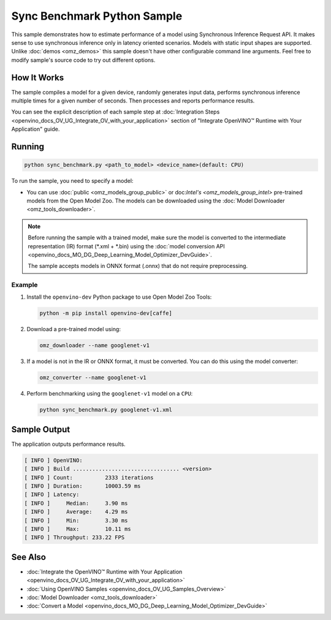 .. {#openvino_inference_engine_ie_bridges_python_sample_sync_benchmark_README}

Sync Benchmark Python Sample
============================


.. meta::
   :description: Learn how to estimate performance of a model using Synchronous Inference Request (Python) API.


This sample demonstrates how to estimate performance of a model using Synchronous Inference Request API. It makes sense to use synchronous inference only in latency oriented scenarios. Models with static input shapes are supported. Unlike :doc:`demos <omz_demos>` this sample doesn't have other configurable command line arguments. Feel free to modify sample's source code to try out different options.

.. tab-set::

   .. tab-item:: Requirements 
      
      +--------------------------------+------------------------------------------------------------------------------+
      | Options                        | Values                                                                       |
      +================================+==============================================================================+
      | Validated Models               | :doc:`alexnet <omz_models_model_alexnet>`,                                   |
      |                                | :doc:`googlenet-v1 <omz_models_model_googlenet_v1>`,                         |
      |                                | :doc:`yolo-v3-tf <omz_models_model_yolo_v3_tf>`,                             |
      |                                | :doc:`face-detection-0200 <omz_models_model_face_detection_0200>`            |
      +--------------------------------+------------------------------------------------------------------------------+
      | Model Format                   | OpenVINO™ toolkit Intermediate Representation                                |
      |                                | (\*.xml + \*.bin), ONNX (\*.onnx)                                            |
      +--------------------------------+------------------------------------------------------------------------------+
      | Supported devices              | :doc:`All <openvino_docs_OV_UG_supported_plugins_Supported_Devices>`         |
      +--------------------------------+------------------------------------------------------------------------------+
      | Other language realization     | :doc:`C++ <openvino_inference_engine_samples_sync_benchmark_README>`         |
      +--------------------------------+------------------------------------------------------------------------------+

   .. tab-item:: Python API 

      The following Python API is used in the application:

      +--------------------------------+-------------------------------------------------+----------------------------------------------+
      | Feature                        | API                                             | Description                                  |
      +================================+=================================================+==============================================+
      | OpenVINO Runtime Version       | [openvino.runtime.get_version]                  | Get Openvino API version.                    |
      +--------------------------------+-------------------------------------------------+----------------------------------------------+
      | Basic Infer Flow               | [openvino.runtime.Core],                        | Common API to do inference: compile a model, |
      |                                | [openvino.runtime.Core.compile_model],          | configure input tensors.                     |
      |                                | [openvino.runtime.InferRequest.get_tensor]      |                                              |
      +--------------------------------+-------------------------------------------------+----------------------------------------------+
      | Synchronous Infer              | [openvino.runtime.InferRequest.infer],          | Do synchronous inference.                    |
      +--------------------------------+-------------------------------------------------+----------------------------------------------+
      | Model Operations               | [openvino.runtime.CompiledModel.inputs]         | Get inputs of a model.                       |
      +--------------------------------+-------------------------------------------------+----------------------------------------------+
      | Tensor Operations              | [openvino.runtime.Tensor.get_shape],            | Get a tensor shape and its data.             |
      |                                | [openvino.runtime.Tensor.data]                  |                                              |
      +--------------------------------+-------------------------------------------------+----------------------------------------------+

   .. tab-item:: Sample Code 

      .. doxygensnippet:: samples/python/benchmark/sync_benchmark/sync_benchmark.py 
         :language: python

How It Works
####################

The sample compiles a model for a given device, randomly generates input data, performs synchronous inference multiple times for a given number of seconds. Then processes and reports performance results.

You can see the explicit description of
each sample step at :doc:`Integration Steps <openvino_docs_OV_UG_Integrate_OV_with_your_application>` section of "Integrate OpenVINO™ Runtime with Your Application" guide.

Running
####################

.. code-block:: sh

   python sync_benchmark.py <path_to_model> <device_name>(default: CPU)


To run the sample, you need to specify a model:

- You can use :doc:`public <omz_models_group_public>` or doc:`Intel's <omz_models_group_intel>` pre-trained models from the Open Model Zoo. The models can be downloaded using the :doc:`Model Downloader <omz_tools_downloader>`.

.. note::

   Before running the sample with a trained model, make sure the model is converted to the intermediate representation (IR) format (\*.xml + \*.bin) using the :doc:`model conversion API <openvino_docs_MO_DG_Deep_Learning_Model_Optimizer_DevGuide>`.

   The sample accepts models in ONNX format (.onnx) that do not require preprocessing.

Example
++++++++++++++++++++

1. Install the ``openvino-dev`` Python package to use Open Model Zoo Tools:

   .. code-block:: sh

      python -m pip install openvino-dev[caffe]


2. Download a pre-trained model using:

   .. code-block:: sh

      omz_downloader --name googlenet-v1


3. If a model is not in the IR or ONNX format, it must be converted. You can do this using the model converter:

   .. code-block:: sh

      omz_converter --name googlenet-v1


4. Perform benchmarking using the ``googlenet-v1`` model on a ``CPU``:

   .. code-block:: sh

      python sync_benchmark.py googlenet-v1.xml


Sample Output
####################

The application outputs performance results.

.. code-block:: sh

   [ INFO ] OpenVINO:
   [ INFO ] Build ................................. <version>
   [ INFO ] Count:          2333 iterations
   [ INFO ] Duration:       10003.59 ms
   [ INFO ] Latency:
   [ INFO ]     Median:     3.90 ms
   [ INFO ]     Average:    4.29 ms
   [ INFO ]     Min:        3.30 ms
   [ INFO ]     Max:        10.11 ms
   [ INFO ] Throughput: 233.22 FPS


See Also
####################

* :doc:`Integrate the OpenVINO™ Runtime with Your Application <openvino_docs_OV_UG_Integrate_OV_with_your_application>`
* :doc:`Using OpenVINO Samples <openvino_docs_OV_UG_Samples_Overview>`
* :doc:`Model Downloader <omz_tools_downloader>`
* :doc:`Convert a Model <openvino_docs_MO_DG_Deep_Learning_Model_Optimizer_DevGuide>`

